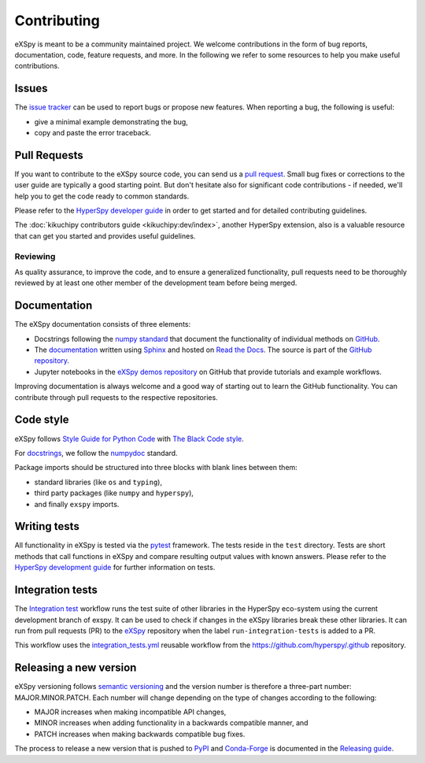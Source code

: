.. _contributing_label:

Contributing
************

eXSpy is meant to be a community maintained project. We welcome contributions
in the form of bug reports, documentation, code, feature requests, and more.
In the following we refer to some resources to help you make useful contributions.

Issues
======

The `issue tracker <https://github.com/hyperspy/exspy/issues>`_ can be used to
report bugs or propose new features. When reporting a bug, the following is
useful:

- give a minimal example demonstrating the bug,
- copy and paste the error traceback.

Pull Requests
=============

If you want to contribute to the eXSpy source code, you can send us a
`pull request <https://github.com/hyperspy/exspy/pulls>`_. Small bug fixes or
corrections to the user guide are typically a good starting point. But don't
hesitate also for significant code contributions - if needed, we'll help you
to get the code ready to common standards.

Please refer to the
`HyperSpy developer guide <http://hyperspy.org/hyperspy-doc/current/dev_guide/intro.html>`_
in order to get started and for detailed contributing guidelines.

The :doc:`kikuchipy contributors guide <kikuchipy:dev/index>`, another HyperSpy
extension, also is a valuable resource that can get you started and provides useful
guidelines.

Reviewing
---------

As quality assurance, to improve the code, and to ensure a generalized
functionality, pull requests need to be thoroughly reviewed by at least one
other member of the development team before being merged.

Documentation
=============

The eXSpy documentation consists of three elements:

- Docstrings following the `numpy standard
  <https://numpydoc.readthedocs.io/en/latest/format.html#docstring-standard>`_
  that document the functionality of individual methods on `GitHub
  <https://github.com/hyperspy/exspy>`_.
- The `documentation <https://exspy.readthedocs.io>`_ written using `Sphinx
  <https://www.sphinx-doc.org>`_ and hosted on `Read the Docs
  <https://exspy.readthedocs.io>`_. The source is part of the `GitHub repository
  <https://github.com/hyperspy/exspy/tree/main/doc>`_.
- Jupyter notebooks in the `eXSpy demos repository
  <https://github.com/hyperspy/exspy-demos>`_ on GitHub that provide tutorials and example
  workflows.

Improving documentation is always welcome and a good way of starting out to learn the GitHub
functionality. You can contribute through pull requests to the respective repositories.

Code style
==========

eXSpy follows `Style Guide for Python Code <https://www.python.org/dev/peps/pep-0008/>`_
with `The Black Code style
<https://black.readthedocs.io/en/stable/the_black_code_style/current_style.html>`_.

For `docstrings <https://www.python.org/dev/peps/pep-0257/>`_, we follow the `numpydoc
<https://numpydoc.readthedocs.io/en/latest/format.html#docstring-standard>`_ standard.

Package imports should be structured into three blocks with blank lines between
them:

- standard libraries (like ``os`` and ``typing``),
- third party packages (like ``numpy`` and ``hyperspy``),
- and finally ``exspy`` imports.

Writing tests
=============

All functionality in eXSpy is tested via the `pytest <https://docs.pytest.org>`_
framework. The tests reside in the ``test`` directory. Tests are short methods that call
functions in eXSpy and compare resulting output values with known answers.
Please refer to the `HyperSpy development guide
<https://hyperspy.org/hyperspy-doc/current/dev_guide/testing.html>`_ for further
information on tests.

Integration tests
=================

The `Integration test <https://github.com/hyperspy/hyperspy/actions/workflows/integration_tests.yml>`__
workflow runs the test suite of other libraries in the HyperSpy eco-system using the current development
branch of exspy. It can be used to check if changes in the eXSpy libraries break these other libraries.
It can run from pull requests (PR) to the `eXSpy <https://github.com/hyperspy/exspy>`_ repository
when the label ``run-integration-tests`` is added to a PR.

This workflow uses the `integration_tests.yml <https://github.com/hyperspy/.github/blob/main/.github/workflows/integration_tests.yml>`_
reusable workflow from the https://github.com/hyperspy/.github repository.

Releasing a new version
=======================

eXSpy versioning follows `semantic versioning <https://semver.org/spec/v2.0.0.html>`_
and the version number is therefore a three-part number: MAJOR.MINOR.PATCH.
Each number will change depending on the type of changes according to the following:

- MAJOR increases when making incompatible API changes,
- MINOR increases when adding functionality in a backwards compatible manner, and
- PATCH increases when making backwards compatible bug fixes.

The process to release a new version that is pushed to `PyPI <https://pypi.org>`_ and
`Conda-Forge <https://conda-forge.org/>`_ is documented in the `Releasing guide
<https://github.com/hyperspy/exspy/blob/main/releasing_guide.md>`_.

